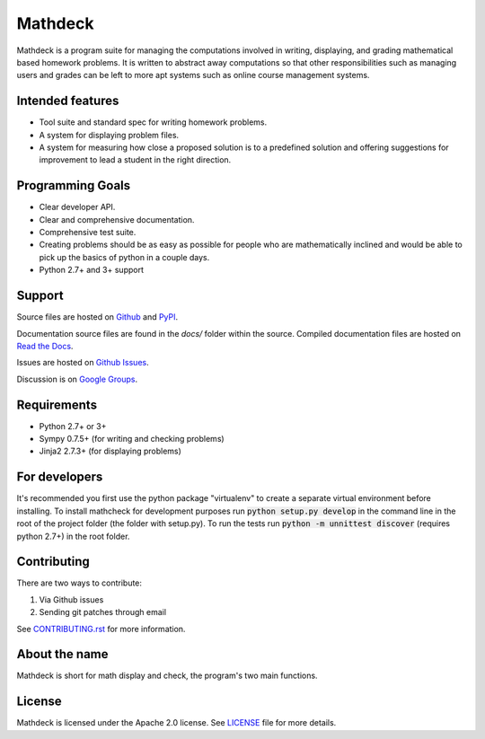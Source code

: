 Mathdeck
========

Mathdeck is a program suite for managing the computations involved in
writing, displaying, and grading mathematical based homework
problems. It is written to abstract away computations so that other
responsibilities such as managing users and grades can be left to more
apt systems such as online course management systems.

Intended features
-----------------

- Tool suite and standard spec for writing homework problems.
- A system for displaying problem files.
- A system for measuring how close a proposed solution is to a predefined
  solution and offering suggestions for improvement to lead a student in
  the right direction.

Programming Goals
-----------------

- Clear developer API.
- Clear and comprehensive documentation.
- Comprehensive test suite.
- Creating problems should be as easy as possible for people who
  are mathematically inclined and would be able to pick up the basics of
  python in a couple days.
- Python 2.7+ and 3+ support

Support
-------

Source files are hosted on `Github <https://github.com/patrickspencer/mathdeck/>`_ and `PyPI <https://pypi.python.org/pypi/mathdeck/>`_.

Documentation source files are found in the `docs/` folder within the source. Compiled documentation files are hosted on `Read the Docs <http://mathdeck.readthedocs.org/>`_.

Issues are hosted on `Github Issues <https://github.com/patrickspencer/mathdeck/issues/>`_.

Discussion is on `Google Groups <https://groups.google.com/d/forum/mathdeck>`_.

Requirements
------------

- Python 2.7+ or 3+
- Sympy 0.7.5+ (for writing and checking problems)
- Jinja2 2.7.3+ (for displaying problems)

For developers
--------------

It's recommended you first use the python package "virtualenv" to create a
separate virtual environment before installing. To install mathcheck for
development purposes run :code:`python setup.py develop` in the command line in
the root of the project folder (the folder with setup.py). To run the tests run
:code:`python -m unnittest discover` (requires python 2.7+) in the root folder.

Contributing
----------

There are two ways to contribute:


#. Via Github issues
#. Sending git patches through email

See `CONTRIBUTING.rst <https://github.com/patrickspencer/mathdeck/blob/master/CONTRIBUTING.rst>`_ for more information.

About the name
--------------

Mathdeck is short for math display and check, the program's two main functions.

License
-------

Mathdeck is licensed under the Apache 2.0 license. See
`LICENSE <https://github.com/patrickspencer/mathdeck/blob/master/LICENSE>`_ file for more details.

